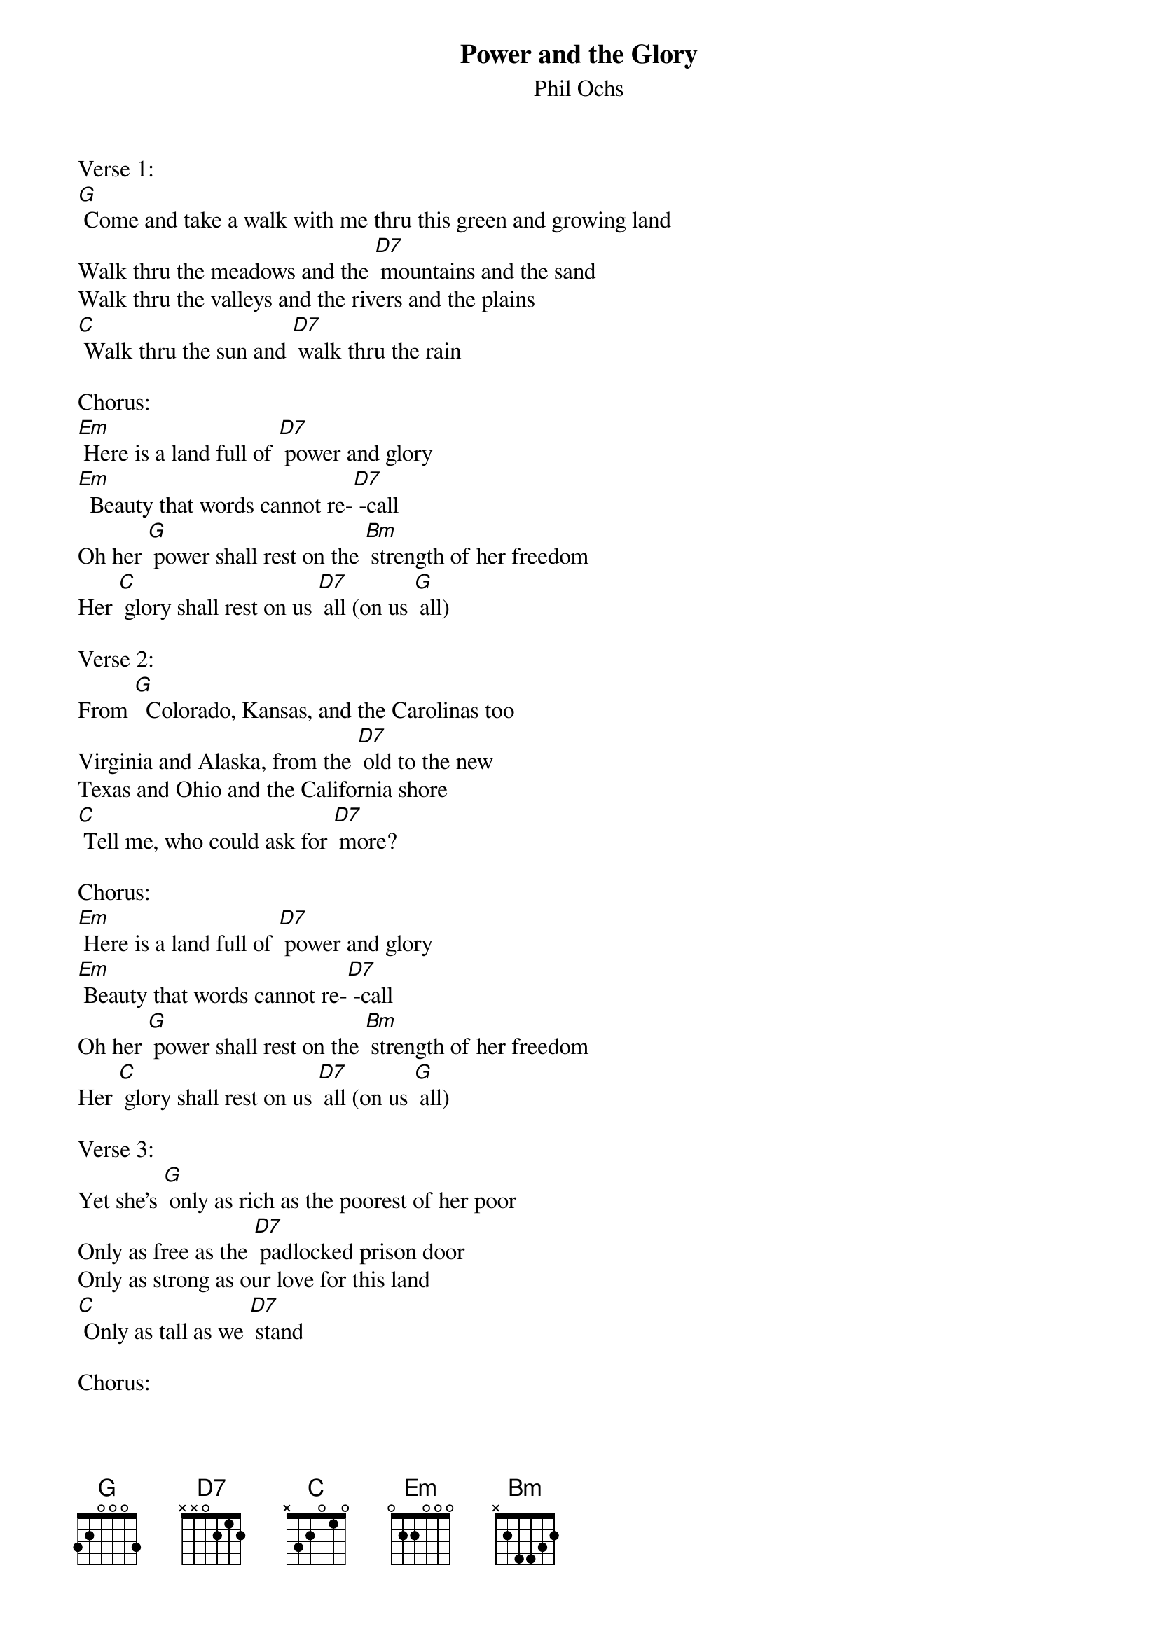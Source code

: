 {t: Power and the Glory}
{st: Phil Ochs}

Verse 1:
[G] Come and take a walk with me thru this green and growing land
Walk thru the meadows and the [D7] mountains and the sand
Walk thru the valleys and the rivers and the plains
[C] Walk thru the sun and [D7] walk thru the rain

Chorus:
[Em] Here is a land full of [D7] power and glory
[Em]  Beauty that words cannot re-[D7] -call
Oh her [G] power shall rest on the [Bm] strength of her freedom
Her [C] glory shall rest on us [D7] all (on us [G] all)

Verse 2:
From [G]  Colorado, Kansas, and the Carolinas too
Virginia and Alaska, from the [D7] old to the new
Texas and Ohio and the California shore
[C] Tell me, who could ask for [D7] more?

Chorus:
[Em] Here is a land full of [D7] power and glory
[Em] Beauty that words cannot re-[D7] -call
Oh her [G] power shall rest on the [Bm] strength of her freedom
Her [C] glory shall rest on us [D7] all (on us [G] all)

Verse 3:
Yet she's [G] only as rich as the poorest of her poor
Only as free as the [D7] padlocked prison door
Only as strong as our love for this land
[C] Only as tall as we [D7] stand

Chorus:
[Em] Here is a land full of [D7] power and glory
[Em] Beauty that words cannot re-[D7]-call
Oh her [G] power shall rest on the [Bm] strength of her freedom
Her [C] glory shall rest on us [D7] all (on us [G] all)

Verse 4:
But our [G] land is still troubled by those who have to hate
They twist away our freedom & they [D7] twist away our fate
Fear is their weapon and treason is their cry
[C] We can stop them if we [D7] try

Chorus:
[Em] Here is a land full of [D7] power and glory
[Em] Beauty that words cannot re [D7] -call
Oh her [G] power shall rest on the [Bm] strength of her freedom
Her [C] glory shall rest on us [D7] all (on us [G] all)
